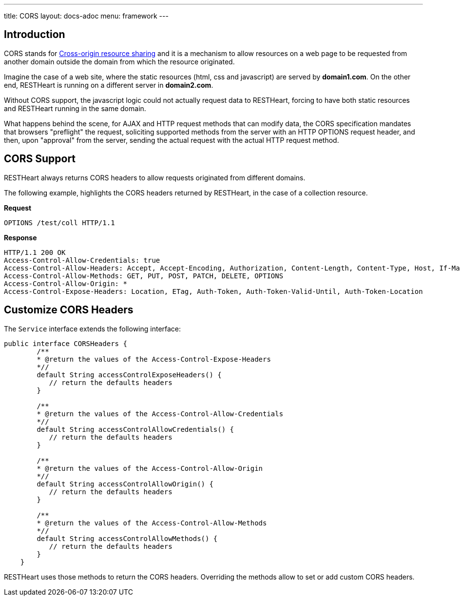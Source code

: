 ---
title: CORS
layout: docs-adoc
menu: framework
---

== Introduction

CORS stands for link:https://en.wikipedia.org/wiki/Cross-origin_resource_sharing[Cross-origin resource sharing]
and it is a mechanism to allow resources on a web page to be requested
from another domain outside the domain from which the resource
originated.

Imagine the case of a web site, where the static resources (html, css
and javascript) are served by **domain1.com**. On the other end,
RESTHeart is running on a different server in **domain2.com**.

Without CORS support, the javascript logic could not actually request
data to RESTHeart, forcing to have both static resources and RESTHeart
running in the same domain.

What happens behind the scene, for AJAX and HTTP request methods that
can modify data, the CORS specification mandates that browsers
"preflight" the request, soliciting supported methods from the server
with an HTTP OPTIONS request header, and then, upon "approval" from the
server, sending the actual request with the actual HTTP request method.

== CORS Support

RESTHeart always returns CORS headers to allow requests originated
from different domains.

The following example, highlights the CORS headers returned by
RESTHeart, in the case of a collection resource.

**Request**

[source,bash]
OPTIONS /test/coll HTTP/1.1

**Response**

[source,bash]
----
HTTP/1.1 200 OK
Access-Control-Allow-Credentials: true
Access-Control-Allow-Headers: Accept, Accept-Encoding, Authorization, Content-Length, Content-Type, Host, If-Match, Origin, X-Requested-With, User-Agent, No-Auth-Challenge
Access-Control-Allow-Methods: GET, PUT, POST, PATCH, DELETE, OPTIONS
Access-Control-Allow-Origin: *
Access-Control-Expose-Headers: Location, ETag, Auth-Token, Auth-Token-Valid-Until, Auth-Token-Location
----

== Customize CORS Headers

The `Service` interface extends the following interface:

[source,java]
----
public interface CORSHeaders {
        /**
        * @return the values of the Access-Control-Expose-Headers
        *//
        default String accessControlExposeHeaders() {
           // return the defaults headers
        }

        /**
        * @return the values of the Access-Control-Allow-Credentials
        *//
        default String accessControlAllowCredentials() {
           // return the defaults headers
        }

        /**
        * @return the values of the Access-Control-Allow-Origin
        *//
        default String accessControlAllowOrigin() {
           // return the defaults headers
        }

        /**
        * @return the values of the Access-Control-Allow-Methods
        *//
        default String accessControlAllowMethods() {
           // return the defaults headers
        }
    }
----

RESTHeart uses those methods to return the CORS headers. Overriding the methods allow to set or add custom CORS headers.